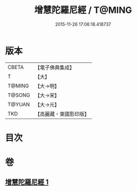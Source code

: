#+TITLE: 增慧陀羅尼經 / T@MING
#+DATE: 2015-11-26 17:06:18.418737
* 版本
 |     CBETA|【電子佛典集成】|
 |         T|【大】     |
 |    T@MING|【大→明】   |
 |    T@SONG|【大→宋】   |
 |    T@YUAN|【大→元】   |
 |       TKD|【高麗藏・東國影印版】|

* 目次
* 卷
** [[file:KR6j0603_001.txt][增慧陀羅尼經 1]]

